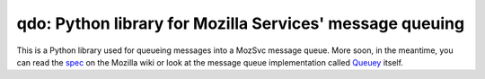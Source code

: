 qdo: Python library for Mozilla Services' message queuing
=========================================================

This is a Python library used for queueing messages into a MozSvc message
queue. More soon, in the meantime, you can read the `spec
<https://wiki.mozilla.org/Services/MessageQueuing>`_ on the Mozilla wiki or
look at the message queue implementation called
`Queuey <https://github.com/mozilla-services/queuey>`_ itself.
